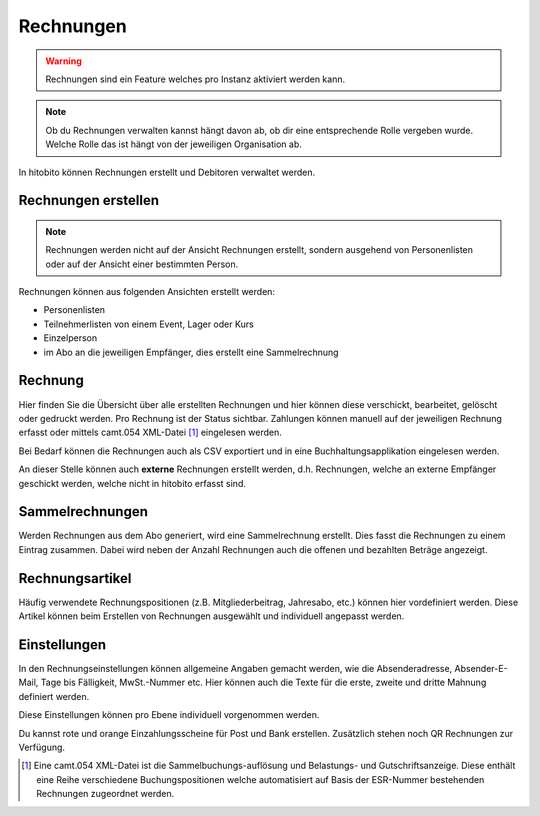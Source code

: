 Rechnungen
================

.. warning:: Rechnungen sind ein Feature welches pro Instanz aktiviert werden kann.


.. note:: Ob du Rechnungen verwalten kannst hängt davon ab, ob dir eine entsprechende Rolle vergeben wurde. Welche Rolle das ist hängt von der jeweiligen Organisation ab.


In hitobito können Rechnungen erstellt und Debitoren verwaltet werden.


Rechnungen erstellen
--------------------------

.. note:: Rechnungen werden nicht auf der Ansicht Rechnungen erstellt, sondern ausgehend von Personenlisten oder auf der Ansicht einer bestimmten Person.

Rechnungen können aus folgenden Ansichten erstellt werden:

- Personenlisten
- Teilnehmerlisten von einem Event, Lager oder Kurs
- Einzelperson
- im Abo an die jeweiligen Empfänger, dies erstellt eine Sammelrechnung

Rechnung
---------------------------------------
Hier finden Sie die Übersicht über alle erstellten Rechnungen und hier können diese verschickt, bearbeitet, gelöscht oder gedruckt werden. Pro Rechnung ist der Status sichtbar. Zahlungen können manuell auf der jeweiligen Rechnung erfasst oder mittels camt.054 XML-Datei [#f2]_ eingelesen werden.

Bei Bedarf können die Rechnungen auch als CSV exportiert und in eine Buchhaltungsapplikation eingelesen werden.

An dieser Stelle können auch **externe** Rechnungen erstellt werden, d.h. Rechnungen, welche an externe Empfänger geschickt werden, welche nicht in hitobito erfasst sind.

Sammelrechnungen
--------------------------------------

Werden Rechnungen aus dem Abo generiert, wird eine Sammelrechnung erstellt. Dies fasst die Rechnungen zu einem Eintrag zusammen. Dabei wird neben der Anzahl Rechnungen auch die offenen und bezahlten Beträge angezeigt.


Rechnungsartikel
--------------------------------------

Häufig verwendete Rechnungspositionen (z.B. Mitgliederbeitrag, Jahresabo, etc.) können hier vordefiniert werden. Diese Artikel können beim Erstellen von Rechnungen ausgewählt und individuell angepasst werden.

Einstellungen
---------------------------------------

In den Rechnungseinstellungen können allgemeine Angaben gemacht werden, wie die Absenderadresse, Absender-E-Mail, Tage bis Fälligkeit, MwSt.-Nummer etc. Hier können auch die Texte für die erste, zweite und dritte Mahnung definiert werden.

Diese Einstellungen können pro Ebene individuell vorgenommen werden.

Du kannst rote und orange Einzahlungsscheine für Post und Bank erstellen. Zusätzlich stehen noch QR Rechnungen zur Verfügung.




.. [#f2] Eine camt.054 XML-Datei ist die Sammelbuchungs-auflösung und Belastungs- und Gutschriftsanzeige. Diese enthält eine Reihe verschiedene Buchungspositionen welche automatisiert auf Basis der ESR-Nummer bestehenden Rechnungen zugeordnet werden.
